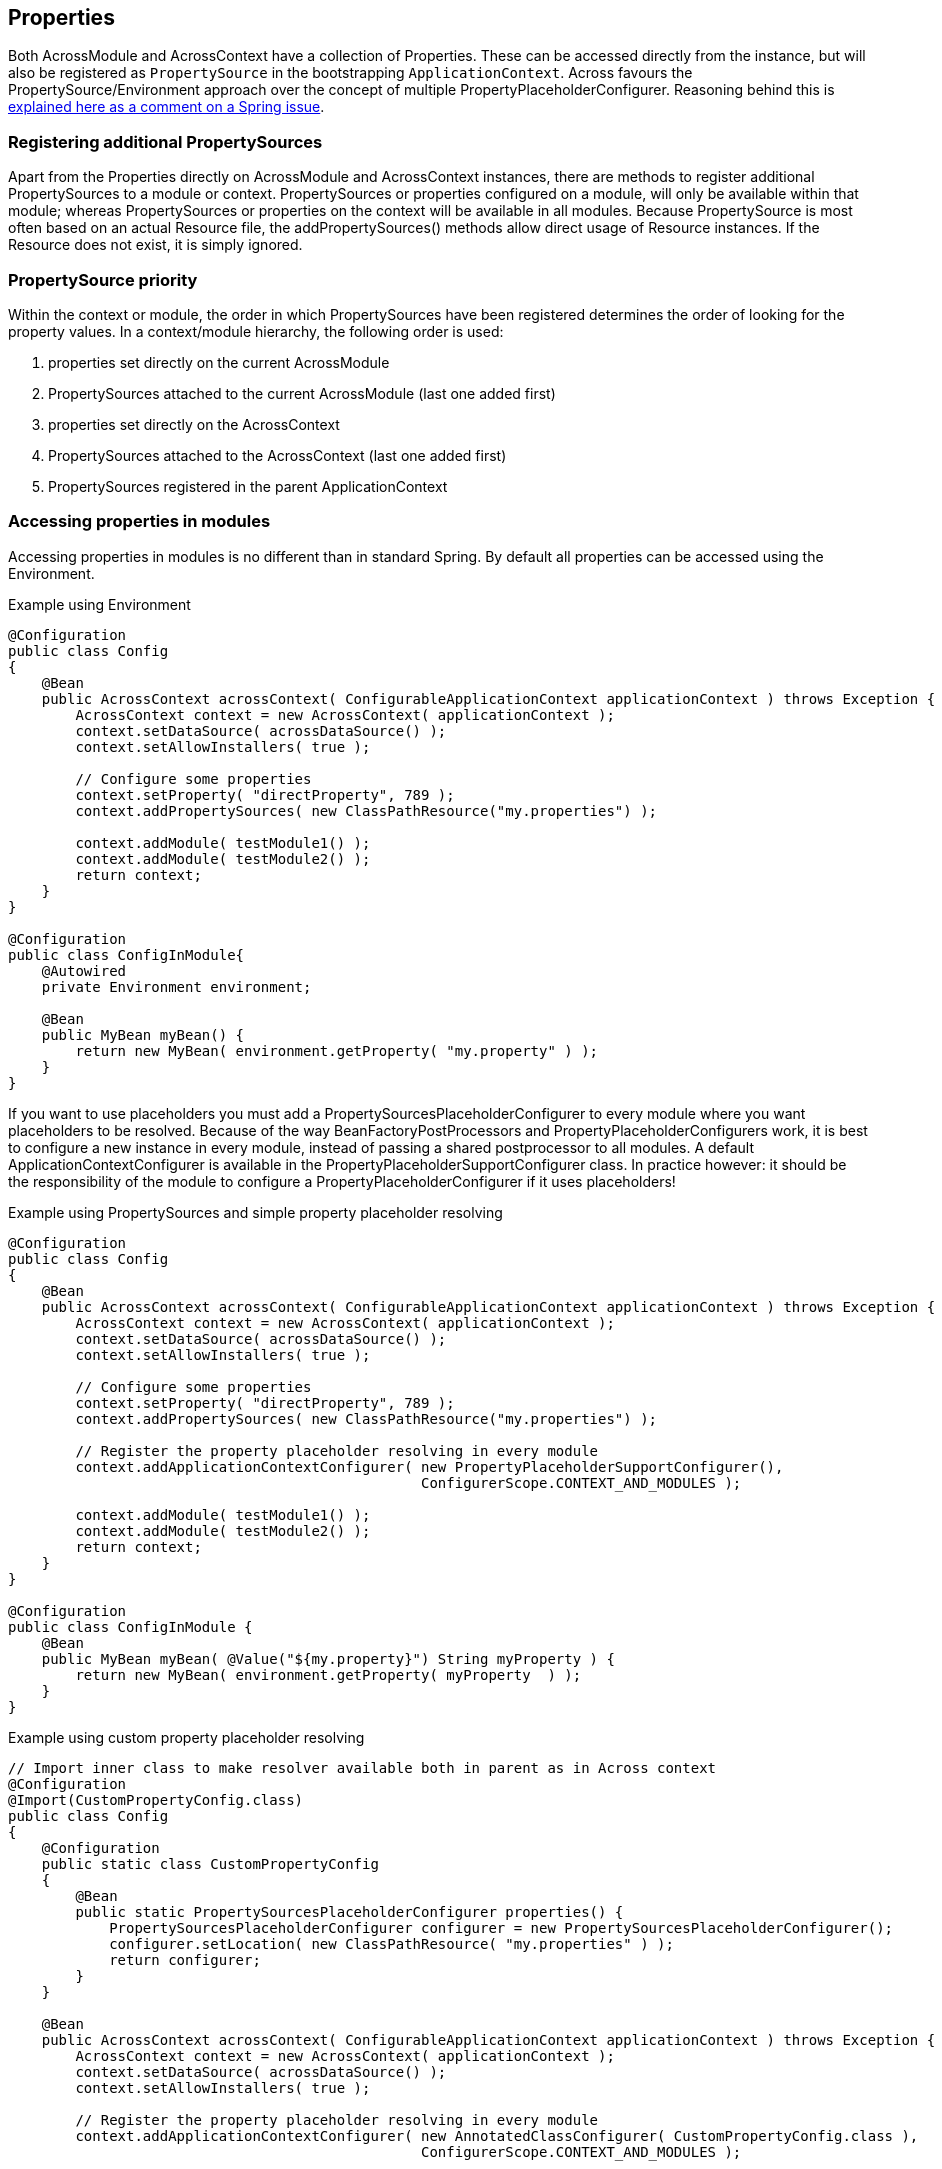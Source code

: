 [#properties]
== Properties
Both AcrossModule and AcrossContext have a collection of Properties.
These can be accessed directly from the instance, but will also be registered as `PropertySource` in the bootstrapping `ApplicationContext`.
Across favours the PropertySource/Environment approach over the concept of multiple PropertyPlaceholderConfigurer.
Reasoning behind this is https://jira.spring.io/browse/SPR-8539?focusedCommentId=75569&page=com.atlassian.jira.plugin.system.issuetabpanels:comment-tabpanel#comment-75569[explained here as a comment on a Spring issue].

[discrete]
=== Registering additional PropertySources
Apart from the Properties directly on AcrossModule and AcrossContext instances, there are methods to register additional PropertySources to a module or context.
PropertySources or properties configured on a module, will only be available within that module; whereas PropertySources or properties on the context will be available in all modules.
Because PropertySource is most often based on an actual Resource file, the addPropertySources() methods allow direct usage of Resource instances.
If the Resource does not exist, it is simply ignored.

[discrete]
=== PropertySource priority
Within the context or module, the order in which PropertySources have been registered determines the order of looking for the property values.
In a context/module hierarchy, the following order is used:

. properties set directly on the current AcrossModule
. PropertySources attached to the current AcrossModule (last one added first)
. properties set directly on the AcrossContext
. PropertySources attached to the AcrossContext (last one added first)
. PropertySources registered in the parent ApplicationContext

[discrete]
=== Accessing properties in modules
Accessing properties in modules is no different than in standard Spring.
By default all properties can be accessed using the Environment.

.Example using Environment
[source,java,indent=0]
[subs="verbatim,quotes,attributes"]
----
@Configuration
public class Config
{
    @Bean
    public AcrossContext acrossContext( ConfigurableApplicationContext applicationContext ) throws Exception {
        AcrossContext context = new AcrossContext( applicationContext );
        context.setDataSource( acrossDataSource() );
        context.setAllowInstallers( true );

        // Configure some properties
        context.setProperty( "directProperty", 789 );
        context.addPropertySources( new ClassPathResource("my.properties") );

        context.addModule( testModule1() );
        context.addModule( testModule2() );
        return context;
    }
}

@Configuration
public class ConfigInModule{
    @Autowired
    private Environment environment;

    @Bean
    public MyBean myBean() {
        return new MyBean( environment.getProperty( "my.property" ) );
    }
}
----

If you want to use placeholders you must add a PropertySourcesPlaceholderConfigurer to every module where you want placeholders to be resolved.
Because of the way BeanFactoryPostProcessors and PropertyPlaceholderConfigurers work, it is best to configure a new instance in every module, instead of passing a shared postprocessor to all modules.
A default ApplicationContextConfigurer is available in the PropertyPlaceholderSupportConfigurer class.
In practice however: it should be the responsibility of the module to configure a PropertyPlaceholderConfigurer if it uses placeholders!

.Example using PropertySources and simple property placeholder resolving
[source,java,indent=0]
[subs="verbatim,quotes,attributes"]
----
@Configuration
public class Config
{
    @Bean
    public AcrossContext acrossContext( ConfigurableApplicationContext applicationContext ) throws Exception {
        AcrossContext context = new AcrossContext( applicationContext );
        context.setDataSource( acrossDataSource() );
        context.setAllowInstallers( true );

        // Configure some properties
        context.setProperty( "directProperty", 789 );
        context.addPropertySources( new ClassPathResource("my.properties") );

        // Register the property placeholder resolving in every module
        context.addApplicationContextConfigurer( new PropertyPlaceholderSupportConfigurer(),
                                                 ConfigurerScope.CONTEXT_AND_MODULES );

        context.addModule( testModule1() );
        context.addModule( testModule2() );
        return context;
    }
}

@Configuration
public class ConfigInModule {
    @Bean
    public MyBean myBean( @Value("${my.property}") String myProperty ) {
        return new MyBean( environment.getProperty( myProperty  ) );
    }
}
----

.Example using custom property placeholder resolving
[source,java,indent=0]
[subs="verbatim,quotes,attributes"]
----
// Import inner class to make resolver available both in parent as in Across context
@Configuration
@Import(CustomPropertyConfig.class)
public class Config
{
    @Configuration
    public static class CustomPropertyConfig
    {
        @Bean
        public static PropertySourcesPlaceholderConfigurer properties() {
            PropertySourcesPlaceholderConfigurer configurer = new PropertySourcesPlaceholderConfigurer();
            configurer.setLocation( new ClassPathResource( "my.properties" ) );
            return configurer;
        }
    }

    @Bean
    public AcrossContext acrossContext( ConfigurableApplicationContext applicationContext ) throws Exception {
        AcrossContext context = new AcrossContext( applicationContext );
        context.setDataSource( acrossDataSource() );
        context.setAllowInstallers( true );

        // Register the property placeholder resolving in every module
        context.addApplicationContextConfigurer( new AnnotatedClassConfigurer( CustomPropertyConfig.class ),
                                                 ConfigurerScope.CONTEXT_AND_MODULES );


        context.addModule( testModule1() );
        context.addModule( testModule2() );
        return context;
    }
}

@Component
public class SomeBeanInModule {
    @Value("${my.property}")
    private String someValueFromProperty;
}
----